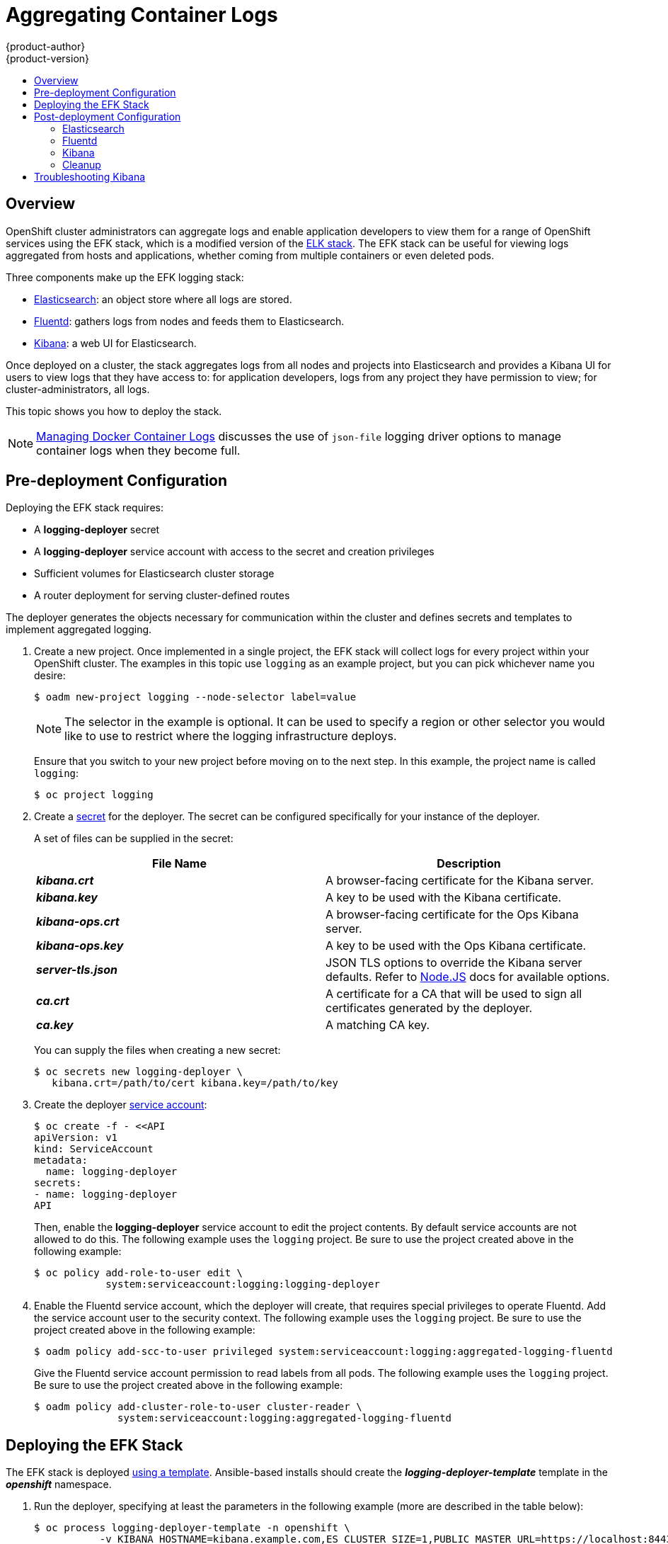 = Aggregating Container Logs
{product-author}
{product-version}
:data-uri:
:icons:
:experimental:
:toc: macro
:toc-title:
:prewrap!:

toc::[]

== Overview

OpenShift cluster administrators can aggregate logs and
enable application developers to view them for a range of OpenShift services
using the EFK stack, which is a modified version of the
https://www.elastic.co/videos/introduction-to-the-elk-stack[ELK
stack]. The EFK stack can be useful for viewing logs aggregated from
hosts and applications, whether coming from multiple containers or even
deleted pods.

Three components make up the EFK logging stack:

* https://www.elastic.co/products/elasticsearch[Elasticsearch]: an object store where all logs are stored.
* http://www.fluentd.org/architecture[Fluentd]: gathers logs from nodes and feeds them to Elasticsearch.
* https://www.elastic.co/guide/en/kibana/current/introduction.html[Kibana]: a web UI for Elasticsearch.

Once deployed on a cluster, the stack aggregates logs from all nodes and
projects into Elasticsearch and provides a Kibana UI for users to view
logs that they have access to: for application developers, logs from
any project they have permission to view; for cluster-administrators,
all logs.

This topic shows you how to deploy the stack.

[NOTE]
====
link:../install_config/install/prerequisites.html#managing-docker-container-logs[Managing
Docker Container Logs] discusses the use of `json-file` logging driver options
to manage container logs when they become full.
====

== Pre-deployment Configuration

Deploying the EFK stack requires:

* A *logging-deployer* secret
* A *logging-deployer* service account with access to the secret and creation privileges
* Sufficient volumes for Elasticsearch cluster storage
* A router deployment for serving cluster-defined routes

The deployer generates the objects necessary for communication within the
cluster and defines secrets and templates to implement aggregated logging.

. Create a new project. Once implemented in a single project, the EFK stack will
collect logs for every project within your OpenShift cluster. The examples in
this topic use `logging` as an example project, but you can pick whichever name you desire:
+
====
----
$ oadm new-project logging --node-selector label=value
----
====
+
[NOTE]
====
The selector in the example is optional. It can be used to specify a
region or other selector you would like to use to restrict where the
logging infrastructure deploys.
====
+
Ensure that you switch to your new project before moving on to the next step. In
this example, the project name is called `logging`:
+
====
----
$ oc project logging
----
====
+
. Create a link:../dev_guide/secrets.html[secret] for the deployer. The secret
can be configured specifically for your instance of the deployer.
+
A set of files can be supplied in the secret:
+
[cols="2",options="header"]
|===
|File Name
|Description

|*_kibana.crt_*
|A browser-facing certificate for the Kibana server.

|*_kibana.key_*
|A key to be used with the Kibana certificate.

|*_kibana-ops.crt_*
|A browser-facing certificate for the Ops Kibana server.

|*_kibana-ops.key_*
|A key to be used with the Ops Kibana certificate.

|*_server-tls.json_*
|JSON TLS options to override the Kibana server defaults. Refer to
https://nodejs.org/api/tls.html#tls_tls_connect_options_callback[Node.JS] docs
for available options.

|*_ca.crt_*
|A certificate for a CA that will be used to sign all certificates generated by
the deployer.

|*_ca.key_*
|A matching CA key.
|===
+
You can supply the files when creating a new secret:
+
----
$ oc secrets new logging-deployer \
   kibana.crt=/path/to/cert kibana.key=/path/to/key
----

. Create the deployer link:../admin_guide/service_accounts.html[service
account]:
+
====
----
$ oc create -f - <<API
apiVersion: v1
kind: ServiceAccount
metadata:
  name: logging-deployer
secrets:
- name: logging-deployer
API
----
====
+
Then, enable the *logging-deployer* service account to edit the project
contents. By default service accounts are not allowed to do this.
The following example uses the `logging` project. Be sure to use the
project created above in the following example:
+
====
----
$ oc policy add-role-to-user edit \
            system:serviceaccount:logging:logging-deployer
----
====

. Enable the Fluentd service account, which the deployer will create, that
requires special privileges to operate Fluentd. Add the service account user
to the security context. The following example uses the `logging`
project. Be sure to use the project created above in the following example:
+
====
----
$ oadm policy add-scc-to-user privileged system:serviceaccount:logging:aggregated-logging-fluentd
----
====
+
Give the Fluentd service account permission to read labels from all pods. The
following example uses the `logging` project. Be sure to use the project created
above in the following example:
+
====
----
$ oadm policy add-cluster-role-to-user cluster-reader \
              system:serviceaccount:logging:aggregated-logging-fluentd
----
====

== Deploying the EFK Stack

The EFK stack is deployed link:../dev_guide/templates.html[using a template].
Ansible-based installs should create the *_logging-deployer-template_* template in the *_openshift_* namespace.
ifdef::openshift-enterprise[]
Otherwise, the template can be created with the following command:

----
$ oc create -n openshift -f /usr/share/openshift/examples/infrastructure-templates/enterprise/logging-deployer.yaml
----
endif::openshift-enterprise[]
ifdef::openshift-origin[]
Otherwise, the template can be created with the following command:

----
$ oc create -n openshift -f https://github.com/openshift/openshift-ansible/blob/master/roles/openshift_examples/files/examples/infrastructure-templates/origin/logging-deployer.yaml
----
endif::openshift-origin[]

. Run the deployer, specifying at least the parameters in the following example (more are described in the table below):
+
====
----
$ oc process logging-deployer-template -n openshift \
           -v KIBANA_HOSTNAME=kibana.example.com,ES_CLUSTER_SIZE=1,PUBLIC_MASTER_URL=https://localhost:8443 \
           | oc create -f -
----
====
+
Be sure to replace at least `*KIBANA_HOSTNAME*` and `*PUBLIC_MASTER_URL*` with values relevant to your
deployment. The available parameters are:
+
[cols="3,7",options="header"]
|===
|Variable Name
|Description

|`*KIBANA_HOSTNAME*`
|(Required with the `oc process` command) The external host name for web clients
to reach Kibana.

|`*PUBLIC_MASTER_URL*`
|(Required with the `oc process` command) The external URL for the master. For
OAuth use.

|`*ES_CLUSTER_SIZE*`
|(Required with the `oc process` command) The amount of instances of
Elasticsearch to deploy. Redundancy requires at least three, and more can be
used for scaling.

|`*IMAGE_PREFIX*`
|The prefix for logging component images. For example, setting the prefix to
*openshift/origin-* creates *openshift/origin-logging-deployer:v1.1*.

|`*IMAGE_VERSION*`
|The version for logging component images. For example, setting the version to
*v1.1* creates *openshift/origin-logging-deployer:v1.1*.

|`*ES_INSTANCE_RAM*`
|Amount of RAM to reserve per Elasticsearch instance. The default is 8GB, and it
must be at least 512MB.

|`*ENABLE_OPS_CLUSTER*`
|If set to `*true*`, configures a second Elasticsearch cluster and Kibana for
operations logs.

|`*KIBANA_OPS_HOSTNAME*`, `*ES_OPS_INSTANCE_RAM*`, `*ES_OPS_CLUSTER_SIZE*`
|Variables for the operations log cluster.
|===
+
When setting the `*ENABLE_OPS_CLUSTER*` parameter to `*true*`, Fluentd splits
logs between the Elasticsearch cluster and a cluster reserved for operations
logs. This means a second Elasticsearch and Kibana are deployed. The deployments
are distinguishable by the *-ops* included in their names.
+
This creates a deployer pod and prints its name. Wait until the pod
is running; this can take up to a few minutes to retrieve the deployer
image from its registry. You can watch it with:
+
    $ oc get pod/<pod_name> -w
+
If it seems to be taking too long, you can retrieve more details about the pod and
any associated events with:
+
    $ oc describe pod/<pod_name>
+
When it runs, check the logs of the resulting pod (`oc logs -f <pod_name>`)
for some instructions to follow after deployment. More details
are given below.

. As a cluster administrator, deploy a template that is created by
the deployer:
+
====
----
$ oc process logging-support-template | oc create -f -
----
====

== Post-deployment Configuration

=== Elasticsearch

All pods created from an OpenShift deployment share the storage volumes
specified for the deployment. However, Elasticsearch pods cannot share storage.
The ability to specify multiple volumes to be allocated to each instance in a
deployment is currently being completed. Currently, multiple deployments are
used in order to scale Elasticsearch. To view all current deployments used by
Elasticsearch:

====
----
$ oc get dc --selector logging-infra=elasticsearch
----
====

////
To scale Elasticsearch deployments, create and add more deployments, being aware
of the cluster parameter restrictions. The deployer uses a template to create
Elasticsearch deployments. These deployments will be named differently, but will
all have the 'service/logging-es-cluster' prefix:

====
----
$ oc process logging-es-template | oc create -f -
----
====
////

*Elasticsearch Storage*

The deployer creates an ephemeral deployment in which all of a pod's data is
lost upon restart. For production, persistent storage is recommended. The
following example specifies a persistent storage volume for the Elasticsearch
deployment. You can use the `oc volume` command to add a created volume to a
deployment:

====
----
$ oc volume dc/logging-es-rca2m9u8 \
          --add --overwrite --name=elasticsearch-storage \
          --type=hostPath --path=/path/to/storage
----
====

[NOTE]
====
Allowing the pods to mount host volumes as above usually requires
adding the `aggregated-logging-elasticsearch` service account to
the privileged SCC, similarly as for Fluentd above.
====

You can use any volume type, such as
link:../install_config/persistent_storage/persistent_storage_nfs.html[NFS].

*Node Selector*

Because Elasticsearch can use a lot of resources, all members of a cluster should
have low latency network connections to each other. Ensure this by directing the
instances to dedicated nodes, or a dedicated region within your cluster, using a
node selector.

To configure a node selector, edit each deployment configuration and add the
`*nodeSelector*` parameter to specify the label of the desired nodes:

====
----
apiVersion: v1
kind: DeploymentConfig
spec:
  template:
    spec:
      nodeSelector:
        nodelabel: logging-es-node-1
----
====

=== Fluentd

Once Elasticsearch is running, scale Fluentd to every node to feed logs into
Elasticsearch. The following example is for an OpenShift instance with three
nodes:

====
----
$ oc scale dc/logging-fluentd --replicas=3
$ oc scale rc/logging-fluentd-1 --replicas=3
----
====

You will need to scale Fluentd if nodes are added or subtracted.

=== Kibana

To access the Kibana console from the OpenShift web console, add the
`loggingPublicURL` parameter in the *_/etc/origin/master/master-config.yaml_*
file, with the URL of the Kibana console (the `*KIBANA_HOSTNAME*` parameter).
The value must be an HTTPS URL:

====
----
...
assetConfig:
  ...
  loggingPublicURL: "https://kibana.example.com"
...
----
====

Setting the `loggingPublicURL` parameter creates a *View Archive* button on the
OpenShift web console under the *Browse* tab. This links to the Kibana console.

You can scale the Kibana deployment as usual for redundancy:

====
----
$ oc scale dc/logging-kibana --replicas=2
$ oc scale rc/logging-kibana-1 --replicas=2
----
====

You can see the UI by visiting the site specified at the `*KIBANA_HOSTNAME*`
variable.

See the https://www.elastic.co/guide/en/kibana/4.1/discover.html[Kibana
documentation] for more information on Kibana.

=== Cleanup

After deployment, the deployer can be removed:

----
$ oc delete sa/logging-deployer secret/logging-deployer
----

To remove everything generated without having to destroy the project:

----
$ oc delete all --selector logging-infra=kibana
$ oc delete all --selector logging-infra=fluentd
$ oc delete all --selector logging-infra=elasticsearch
$ oc delete all,sa,oauthclient --selector logging-infra=support
$ oc delete secret logging-fluentd logging-elasticsearch logging-es-proxy logging-kibana logging-kibana-proxy logging-kibana-ops-proxy
----

== Troubleshooting Kibana

Using the Kibana console with OpenShift can cause problems that are easily
solved, but are not accompanied with useful error messages. Check the following
troubleshooting sections if you are experiencing any problems when deploying
Kibana on OpenShift:

*Login Loop*

The OAuth2 proxy on the Kibana console must share a secret with the master
host's OAuth2 server. If the secret is not identical on both servers, it can
cause a login loop where you are continuously redirected back to the Kibana
login page.

To fix this issue, delete the current oauthclient, and create a new one, using the
same template as before:

====
----
$ oc delete oauthclient/kibana-proxy
$ oc process logging-support-template | oc create -f -
----
====

*Cryptic Error When Viewing the Console*

When attempting to visit the Kibana console, you may instead receive a browser
error:

====
----
{"error":"invalid_request","error_description":"The request is missing a required parameter,
 includes an invalid parameter value, includes a parameter more than once, or is otherwise malformed."}
----
====

This can be caused by a mismatch between the OAuth2 client and server. The
return address for the client must be in a whitelist so the server can securely
redirect back after logging in.

Fix this issue by replacing the OAuth client entry:

====
----
$ oc delete oauthclient/kibana-proxy
$ oc process logging-support-template | oc create -f -
----
====

If the problem persists, check that you are accessing Kibana at a URL listed in
the OAuth client. This issue can be caused by accessing the URL at a forwarded
port, such as 1443 instead of the standard 443 HTTPS port. You can adjust the
server whitelist by editing the OAuth client:

====
----
$ oc edit oauthclient/kibana-proxy
----
====

*503 Error When Viewing the Console*

If you receive a proxy error when viewing the Kibana console, it could be caused
by one of two issues.

First, Kibana may not be recognizing pods. If Elasticsearch is slow in starting
up, Kibana may timeout trying to reach it. Check whether the relevant service
has any endpoints:

====
----
$ oc describe service logging-kibana
Name:                   logging-kibana
[...]
Endpoints:              <none>
----
====

If any Kibana pods are live, endpoints will be listed. If they are not, check
the state of the Kibana pods and deployment. You may just need to scale the
deployment down and back up again.

The second possible issue may be caused if the route for accessing the Kibana
service is masked. This can happen if you perform a test deployment in one
project, then deploy in a different project without completely removing the
first deployment. When multiple routes are sent to the same destination, the
default router will only route to the first created. Check the problematic route
to see if it is defined in multiple places:

====
----
$ oc get route  --all-namespaces --selector logging-infra=support
----
====
